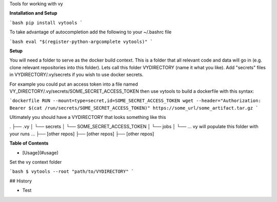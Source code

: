 Tools for working with vy 

**Installation and Setup**

```bash
pip install vytools
```

To take advantage of autocompletion add the following to your ~/.bashrc file 

```bash
eval "$(register-python-argcomplete vytools)"
```

**Setup**

You will need a folder to serve as the docker build context. This is a folder that all relevant code and data will go in (e.g. clone relevant repositories into this folder). Lets call this folder VYDIRECTORY (name it what you like). Add "secrets" files in VYDIRECTORY/.vy/secrets if you wish to use docker secrets. 

For example you could put an access token into a file named VY_DIRECTORY/.vy/secrets/SOME_SECRET_ACCESS_TOKEN then use vytools to build a dockerfile with this syntax:

```dockerfile
RUN --mount=type=secret,id=SOME_SECRET_ACCESS_TOKEN wget --header="Authorization: Bearer $(cat /run/secrets/SOME_SECRET_ACCESS_TOKEN)" https://some_url/some_artifact.tar.gz
```

Ultimately you should have a VYDIRECTORY that looks something like this

.
├── .vy
│   └── secrets
│       └── SOME_SECRET_ACCESS_TOKEN
│   └── jobs
│       └── ... vy will populate this folder with your runs ...
├── [other repos]
├── [other repos]
├── [other repos]


**Table of Contents**

- [Usage](#usage)

Set the vy context folder

```bash
$ vytools --root "path/to/VYDIRECTORY"
```

## History

- Test




